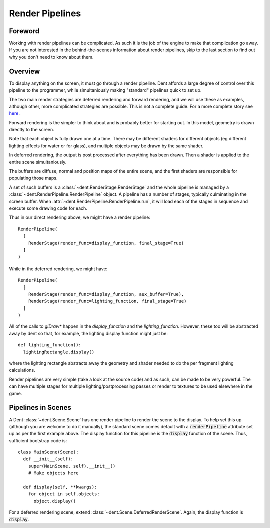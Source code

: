 Render Pipelines
================

Foreword
--------

Working with render pipelines can be complicated. As such it is the job of the
engine to make that complication go away. If you are not interested in the
behind-the-scenes information about render pipelines, skip to the last section
to find out why you don't need to know about them.

Overview
--------

To display anything on the screen, it must go through a render pipeline. Dent
affords a large degree of control over this pipeline to the programmer, while
simultaniously making "standard" pipelines quick to set up.

The two main render strategies are deferred rendering and forward rendering, and
we will use these as examples, although other, more complicated strategies are
possible.  This is not a complete guide.  For a more complete story see `here <https://gamedevelopment.tutsplus.com/articles/forward-rendering-vs-deferred-rendering--gamedev-12342>`_.

Forward rendering is the simpler to think about and is probably better
for starting out. In this model, geometry is drawn directly to the screen.

.. image:: _assets/direct_pipeline.png

Note that each object is fully drawn one at a time. There may be different
shaders for different objects (eg different lighting effects for water or for
glass), and multiple objects may be drawn by the same shader.

In deferred rendering, the output is post processed after everything has been
drawn. Then a shader is applied to the entire scene simultaniously.

.. image:: _assets/deferred_pipeline.png

The buffers are diffuse, normal and position maps of the entire scene, and the
first shaders are responsible for populating those maps.

A set of such buffers is a :class:`~dent.RenderStage.RenderStage` and the whole
pipeline is managed by a :class:`~dent.RenderPipeline.RenderPipeline` object.
A pipeline has a number of stages, typically culminating in the screen buffer.
When :attr:`~dent.RenderPipeline.RenderPipeline.run`, it will load each of the
stages in sequence and execute some drawing code for each.

Thus in our direct rendering above, we might have a render pipeline::

  RenderPipeline(
    [
      RenderStage(render_func=display_function, final_stage=True)
    ]
  )

While in the deferred rendering, we might have::

  RenderPipeline(
    [
      RenderStage(render_func=display_function, aux_buffer=True),
      RenderStage(render_func=lighting_function, final_stage=True)
    ]
  )

All of the calls to `glDraw*` happen in the `display_function` and the
`lighting_function`. However, these too will be abstracted away by dent so that,
for example, the lighting display function might just be::

  def lighting_function():
    lightingRectangle.display()

where the lighting rectangle abstracts away the geometry and shader needed to do
the per fragment lighting calculations.

Render pipelines are very simple (take a look at the source code) and as such,
can be made to be very powerful. The can have multiple stages for multiple
lighting/postprocessing passes or render to textures to be used elsewhere in the
game.

Pipelines in Scenes
-------------------

A Dent :class:`~dent.Scene.Scene` has one render pipeline to render the scene to
the display. To help set this up (although you are welcome to do it manually),
the standard scene comes default with a :code:`renderPipeline` attribute set up as per
the first example above. The display function for this pipeline is the :code:`display`
function of the scene. Thus, sufficient bootstrap code is::

  class MainScene(Scene):
    def __init__(self):
      super(MainScene, self).__init__()
      # Make objects here

    def display(self, **kwargs):
      for object in self.objects:
        object.display()

For a deferred rendering scene, extend :class:`~dent.Scene.DeferredRenderScene`.
Again, the display function is :code:`display`.
